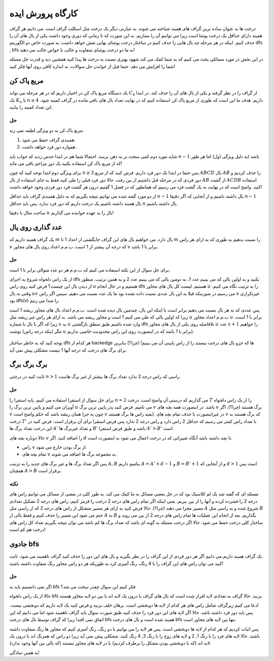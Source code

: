 کارگاه پرورش ایده
==================

درخت ها به عنوان ساده ترین گراف های همبند شناخته می شوند. به عبارتی دیگر یک درخت مثل اسکلت گراف است. می دانیم هر گراف همبند دارای حداقل یک درخت پوشا است زیرا می توانیم آن را بسازیم. به این صورت که تا زمانی که دوری وجود داشت یکی از یال های آن را حذف کنیم. اینکه در هر مرحله چه یال هایی را حذف کنیم در ساختار درخت پوشای نهایی نقش خواهد داشت. به صورت خاص دو الگوریتم dfs , bfs به ما دو درخت پوشای متفاوت و جالب با خواص جالب می دهند!

در این بخش در مورد مسائلی بحث می کنیم که به شما کمک می کند شهود بهتری نسبت به درخت ها پیدا کنید همچنین دید و قدرت حل مسئله شما را افزایش می دهد. حتما قبل از خواندن حل سوالات، به اندازه کافی روی آنها فکر کنید!

مربع پاک کن
-------------

یک دستگاه مربع پاک کن در اختیار داریم که در هر مرحله می تواند :math:`C_4` از گراف را در نظر گرفته و یکی از یال های آن را حذف کند. در ابتدا یک :math:`K_n` با :math:`n \geq 4` داریم. هدف ما این است که طوری از مربع پاک کن استفاده کنیم که در نهایت تعداد یال های باقی مانده در گراف کمینه شود. این تعداد کمینه را بیابید.

حل
~~~~

مربع پاک کن به دو ویژگی لطمه نمی زند. 

1. همبندی گراف حفظ می شود.
2. همواره دور فرد خواهد داشت. 

شاید مورد دوم کمی سخت تر به ذهن برسد. احتمالا شما هم در ابتدا حدس زدید که جواب باید :math:`n-1` باشد (به دلیل ویژگی اول) اما هر طور که از مربع پاک کن استفاده بکنید یک دور مزاحم باقی می ماند!

برای ویژگی دوم ابتدا توجه کنید که چون :math:`n \geq 3` پس حتما در ابتدا یک دور فرد داریم. فرض کنید که از مربع :math:`ABCD` یال :math:`AB` را حذف کردیم و دور فردی که در مرحله قبل داشتیم از بین رفت. حالا دور فرد قبلی را طی کنید فقط به جای استفاده از یال :math:`AB` از گشت :math:`ACDB` استفاده کنید. واضح است که در نهایت به یک گشت فرد می رسیم که همانطور که در فصل 1 گفتیم درون هر گشت فرد دور فردی وجود خواهد داشت!

از دو مورد گفته شده می توانیم نتیجه بگیریم که به دلیل همبندی گراف باید حداقل :math:`n-1` یال داشته باشیم و از آنجایی که اگر دقیقا :math:`n-1` یال همبند داشته باشیم یک درخت داریم که دور فرد ندارد، پس باید حداقل :math:`n` یال داشته باشیم.

ساخت مثال با دقیقا :math:`n` یال را به عهده خواننده می گذاریم!


عدد گذاری روی یال
------------------

یک گراف همبند  داریم که :math:`m` یال دارد. می خواهیم یال های این گراف جایگشتی از اعداد 1 تا :math:`m` را نسبت بدهیم به طوری که به ازای هر راس :math:`v` که درجه آن بیشتر از 1 است، ب.م.م اعداد روی یال های مجاور :math:`v` برابر با 1 باشد.

حل
~~~~~

برای حل سوال از این نکته استفاده می کنیم که ب.م.م هر دو عدد متوالی برابر با 1 است.

از یک راس دلخواه شروع به اجرای dfs بکنید و به اولین یالی که می بینیم عدد 1، به دومین یالی که می بینیم عدد 2 و به همین ترتیب. منظور از دیدن یال این چیست؟ فرض کنید روی راس :math:`u` هستیم و در حال انجام dfs هستیم. لیست کل یال های مجاور :math:`u` را به ترتیب نگاه می کنیم. وقتی به یال :math:`uv` می رسیم در صورتیکه قبلا به این یال عددی نسبت داده نشده بود ما یک عدد نسبت می دهیم. سپس اگر راس :math:`v` غیرتکراری بود dfs(v) را صدا می زنیم.

پس عددی که به هر یال نسبت می دهیم برابر است با اینکه این یال، چندمین یال دیده شده است. ب.م.م اعداد یال های مجاور ریشه 1 است زیرا که اولین یالی که طی می کنیم 1 است و مجاور ریشه می باشد. به ازای هر راس غیر ریشه مثل :math:`u` ب.م.م اعداد مجاور :math:`u` برابر با 1 است، زیرا که اگر با یال با شماره :math:`x` به :math:`u` وارد شده باشیم طبق منطق بازگشتی dfs بلافاصله روی یکی از یال های مجاور :math:`u` عدد :math:`x+1` را خواهیم نوشت (مگر اینکه درجه راس :math:`u` برابر با 1 باشد که در اینصورت روی این راس محدودیت خاصی نداریم).


.. figure:: /_static/dfs-magic.png
   :width: 80%
   :align: center
   :alt: اگه اینترنت یارو آشغال باشه این میاد


توجه کنید که به خاطر ساختار dfs هر کدام از backedge ها که جزو یال های درخت نیستند را از راس پایینی آن می بینیم! (چرا؟) بنابرین برای برگ های درخت که درجه آنها 1 نیست مشکلی پیش نمی آید.

برگ برگ برگ
-------------------

ثابت کنید در درختی :math:`n > 1` راسی که راس درجه 2 ندارد تعداد برگ ها بیشتر از غیر برگ هاست.

حل
~~~~~~

برای حل سوال از استقرا استفاده می کنیم. پایه استقرا را :math:`n = 2` می گذاریم که درستی آن واضح است. درخت :math:`T` را از یک راس دلخواه آویزان می کنیم و پایین ترین برگ را :math:`u` می نامیم. فرض کنید پدر پایین ترین برگ :math:`v` باشد. در اینصورت همه بچه های :math:`v` برگ هستند (چرا؟). اگر :math:`v` همان ریشه باشد که حکم واضح است (چون به جز :math:`v` بقیه راس ها برگ هستند). در غیراینصورت با حذف تمام بچه های :math:`v` که برگ هستند به درخت :math:`T'` با تعداد راس کمتر می رسیم که حداقل 2 راس دارد و راس درجه 2 ندارد پس فرض استقرا برای آن برقرار است. فرض کنید در این درخت تعداد برگ ها :math:`A'` و تعداد غیربرگ ها :math:`B'` باشد و طبق فرض استقرا :math:`A' > B'` است.

حالا دوباره بچه های :math:`v` را اضافه کنید. اگر :math:`d` تا بچه داشته باشد آنگاه تغییراتی که در درخت اعمال می شود به اینصورت است.

- راس :math:`v` از برگ بودن خارج می شود.
- تمام بچه های :math:`v` به مجموعه برگ ها اضافه می شوند.

پس اگر تعداد برگ ها و غیر برگ های جدید را به ترتیب :math:`A, B` بنامیم داریم :math:`A = A' + d - 1` و :math:`B = B' + 1` و از آنجایی که :math:`d>1` است پس همچنان :math:`A > B` برقرار است.

نکته
~~~~~~~~

مسئله ای که گفته شد یک لم کلاسیک بود که در حل بعضی مسائل به ما کمک می کند. به طور کلی در بعضی از مسائل می توانیم راس های درجه 2 را فشرده کرده و آنها را از بین ببریم. یعنی اینکه اگر تمام راس های درجه 2 درخت را قرمز کنیم، راس های درجه 2 تشکیل تعدادی مسیر مجزا می دهند (چرا؟). حالا فرض کنید به ازای هر مسیر متشکل از راس های درجه 2 که از راسی مثل :math:`A` شروع شده و به راسی مثل :math:`B` ختم می شود این مسیر را حذف کنیم و فقط یالی از :math:`A` به :math:`B` بگذاریم. بعد از انجام این عملیات ها تمام راس های درجه 2 از بین می روند و ساختار کلی درخت حفظ می شود. حالا اگر درخت مسئله به گونه ای باشد که تعداد برگ ها کم باشد می توان نتیجه بگیریم تعداد کل راس های درخت هم کم است!


جادوی bfs
-------------

یک گراف همبند داریم.می دانیم اگر هر دور فردی از این گراف را در نظر بگیرید و یال های این دور را حذف کنید گراف ناهمبند می شود. ثابت کنید می توان راس های این گراف را با 4 رنگ، رنگ آمیزی کرد به طوریکه هر دو راس مجاور رنگ متفاوت داشته باشند!

حل
~~~~~~~~

اگر نمی دانستیم باید به bfs فکر کنیم این سوال چقدر سخت می شد؟

حالا از یک راس دلخواه bfs بزنید. حالا گراف به تعدادی لایه افراز شده است که یال های گراف یا درون یک لایه اند یا بین دو لایه مجاور هستند.

ادعا می کنیم زیرگراف شامل راس های هر کدام از لایه ها دوبخشی است. برهان خلف بزنید و فرض کنید یک لایه داریم که دوبخشی نیست. پس باید دور فرد داشته باشد. حالا اگر لایه های این دور فرد را حذف کنید طبق صورت سوال باید گراف ناهمبند شود اما می دانیم که این اتفاق نمی افتد! زیرا که گراف توسط یال های درخت bfs همبند شده است و یال های درخت bfs تنها بین لایه های مجاور است.

پس اثبات کردیم که هر کدام از لایه ها دوبخشی است. پس هر لایه را می توانیم با دو رنگ، رنگ آمیزی کنیم که مجاور ها رنگ متفاوت داشته باشند. حالا لایه های فرد را با رنگ 1, 2 و لایه های زوج را با رنگ 3, 4 رنگ کنید. مشکلی پیش نمی آید زیرا دو راس که همرنگ اند یا درون یک لایه اند‌ (که با دوبخشی بودن مشکل را برطرف کردیم) یا در لایه های مجاور نیستند (که یالی بین آنها وجود ندارد).

به همین سادگی!
